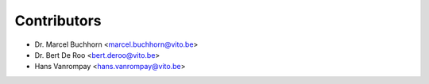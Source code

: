 ============
Contributors
============

* Dr. Marcel Buchhorn <marcel.buchhorn@vito.be>
* Dr. Bert De Roo <bert.deroo@vito.be>
* Hans Vanrompay <hans.vanrompay@vito.be>
